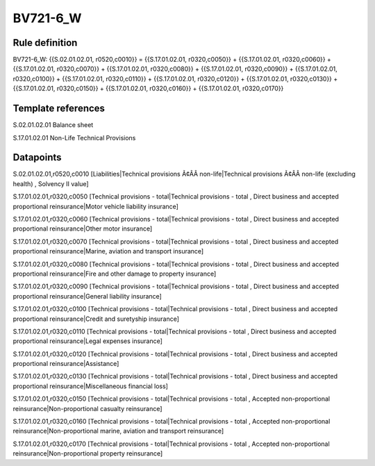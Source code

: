 =========
BV721-6_W
=========

Rule definition
---------------

BV721-6_W: {{S.02.01.02.01, r0520,c0010}} = {{S.17.01.02.01, r0320,c0050}} + {{S.17.01.02.01, r0320,c0060}} + {{S.17.01.02.01, r0320,c0070}} + {{S.17.01.02.01, r0320,c0080}} + {{S.17.01.02.01, r0320,c0090}} + {{S.17.01.02.01, r0320,c0100}} + {{S.17.01.02.01, r0320,c0110}} + {{S.17.01.02.01, r0320,c0120}} + {{S.17.01.02.01, r0320,c0130}} + {{S.17.01.02.01, r0320,c0150}} + {{S.17.01.02.01, r0320,c0160}} + {{S.17.01.02.01, r0320,c0170}}


Template references
-------------------

S.02.01.02.01 Balance sheet

S.17.01.02.01 Non-Life Technical Provisions


Datapoints
----------

S.02.01.02.01,r0520,c0010 [Liabilities|Technical provisions Ã¢ÂÂ non-life|Technical provisions Ã¢ÂÂ non-life (excluding health) , Solvency II value]

S.17.01.02.01,r0320,c0050 [Technical provisions - total|Technical provisions - total , Direct business and accepted proportional reinsurance|Motor vehicle liability insurance]

S.17.01.02.01,r0320,c0060 [Technical provisions - total|Technical provisions - total , Direct business and accepted proportional reinsurance|Other motor insurance]

S.17.01.02.01,r0320,c0070 [Technical provisions - total|Technical provisions - total , Direct business and accepted proportional reinsurance|Marine, aviation and transport insurance]

S.17.01.02.01,r0320,c0080 [Technical provisions - total|Technical provisions - total , Direct business and accepted proportional reinsurance|Fire and other damage to property insurance]

S.17.01.02.01,r0320,c0090 [Technical provisions - total|Technical provisions - total , Direct business and accepted proportional reinsurance|General liability insurance]

S.17.01.02.01,r0320,c0100 [Technical provisions - total|Technical provisions - total , Direct business and accepted proportional reinsurance|Credit and suretyship insurance]

S.17.01.02.01,r0320,c0110 [Technical provisions - total|Technical provisions - total , Direct business and accepted proportional reinsurance|Legal expenses insurance]

S.17.01.02.01,r0320,c0120 [Technical provisions - total|Technical provisions - total , Direct business and accepted proportional reinsurance|Assistance]

S.17.01.02.01,r0320,c0130 [Technical provisions - total|Technical provisions - total , Direct business and accepted proportional reinsurance|Miscellaneous financial loss]

S.17.01.02.01,r0320,c0150 [Technical provisions - total|Technical provisions - total , Accepted non-proportional reinsurance|Non-proportional casualty reinsurance]

S.17.01.02.01,r0320,c0160 [Technical provisions - total|Technical provisions - total , Accepted non-proportional reinsurance|Non-proportional marine, aviation and transport reinsurance]

S.17.01.02.01,r0320,c0170 [Technical provisions - total|Technical provisions - total , Accepted non-proportional reinsurance|Non-proportional property reinsurance]



